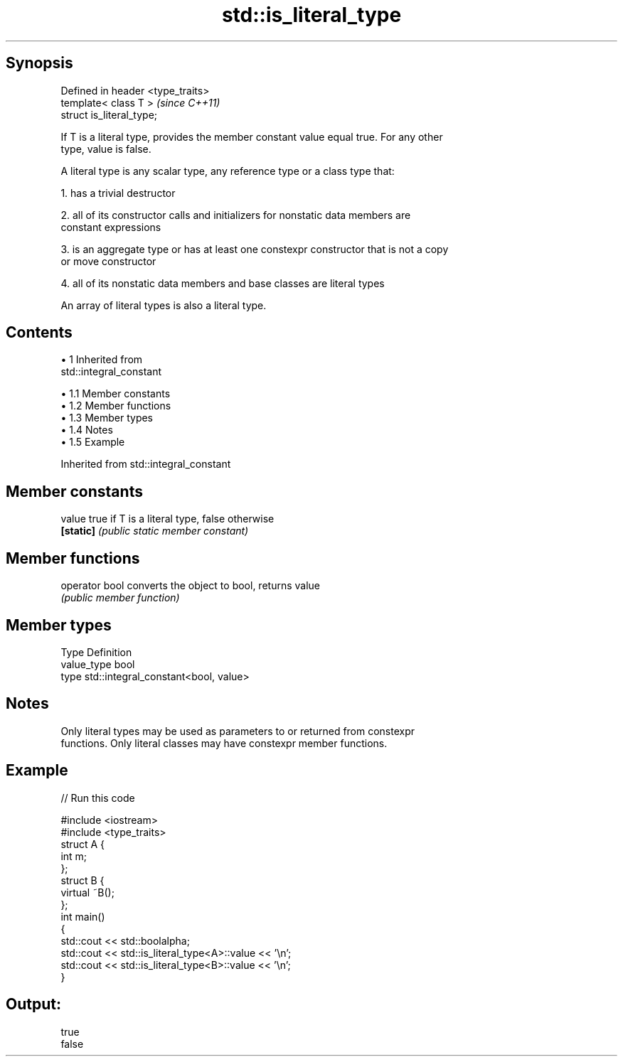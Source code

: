 .TH std::is_literal_type 3 "Apr 19 2014" "1.0.0" "C++ Standard Libary"
.SH Synopsis
   Defined in header <type_traits>
   template< class T >              \fI(since C++11)\fP
   struct is_literal_type;

   If T is a literal type, provides the member constant value equal true. For any other
   type, value is false.

   A literal type is any scalar type, any reference type or a class type that:

   1. has a trivial destructor

   2. all of its constructor calls and initializers for nonstatic data members are
   constant expressions

   3. is an aggregate type or has at least one constexpr constructor that is not a copy
   or move constructor

   4. all of its nonstatic data members and base classes are literal types

   An array of literal types is also a literal type.

.SH Contents

     • 1 Inherited from
       std::integral_constant

          • 1.1 Member constants
          • 1.2 Member functions
          • 1.3 Member types
          • 1.4 Notes
          • 1.5 Example

Inherited from std::integral_constant

.SH Member constants

   value    true if T is a literal type, false otherwise
   \fB[static]\fP \fI(public static member constant)\fP

.SH Member functions

   operator bool converts the object to bool, returns value
                 \fI(public member function)\fP

.SH Member types

   Type       Definition
   value_type bool
   type       std::integral_constant<bool, value>

.SH Notes

   Only literal types may be used as parameters to or returned from constexpr
   functions. Only literal classes may have constexpr member functions.

.SH Example

   
// Run this code

 #include <iostream>
 #include <type_traits>
  
 struct A {
     int m;
 };
  
 struct B {
     virtual ~B();
 };
  
 int main()
 {
     std::cout << std::boolalpha;
     std::cout << std::is_literal_type<A>::value << '\\n';
     std::cout << std::is_literal_type<B>::value << '\\n';
 }

.SH Output:

 true
 false
